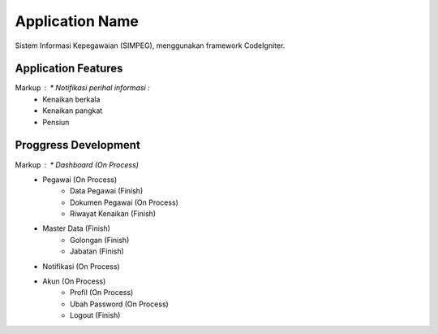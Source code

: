 ###################
Application Name
###################
Sistem Informasi Kepegawaian (SIMPEG),
menggunakan framework CodeIgniter.

******************
Application Features
******************
Markup :    * Notifikasi perihal informasi :
                * Kenaikan berkala
                * Kenaikan pangkat
                * Pensiun

******************
Proggress Development
******************
Markup :    * Dashboard (On Process)
            * Pegawai (On Process)
                * Data Pegawai (Finish)
                * Dokumen Pegawai (On Process)
                * Riwayat Kenaikan (Finish)
            * Master Data (Finish)
                * Golongan (Finish)
                * Jabatan (Finish)
            * Notifikasi (On Process)
            * Akun (On Process)
                * Profil (On Process)
                * Ubah Password (On Process)
                * Logout (Finish)